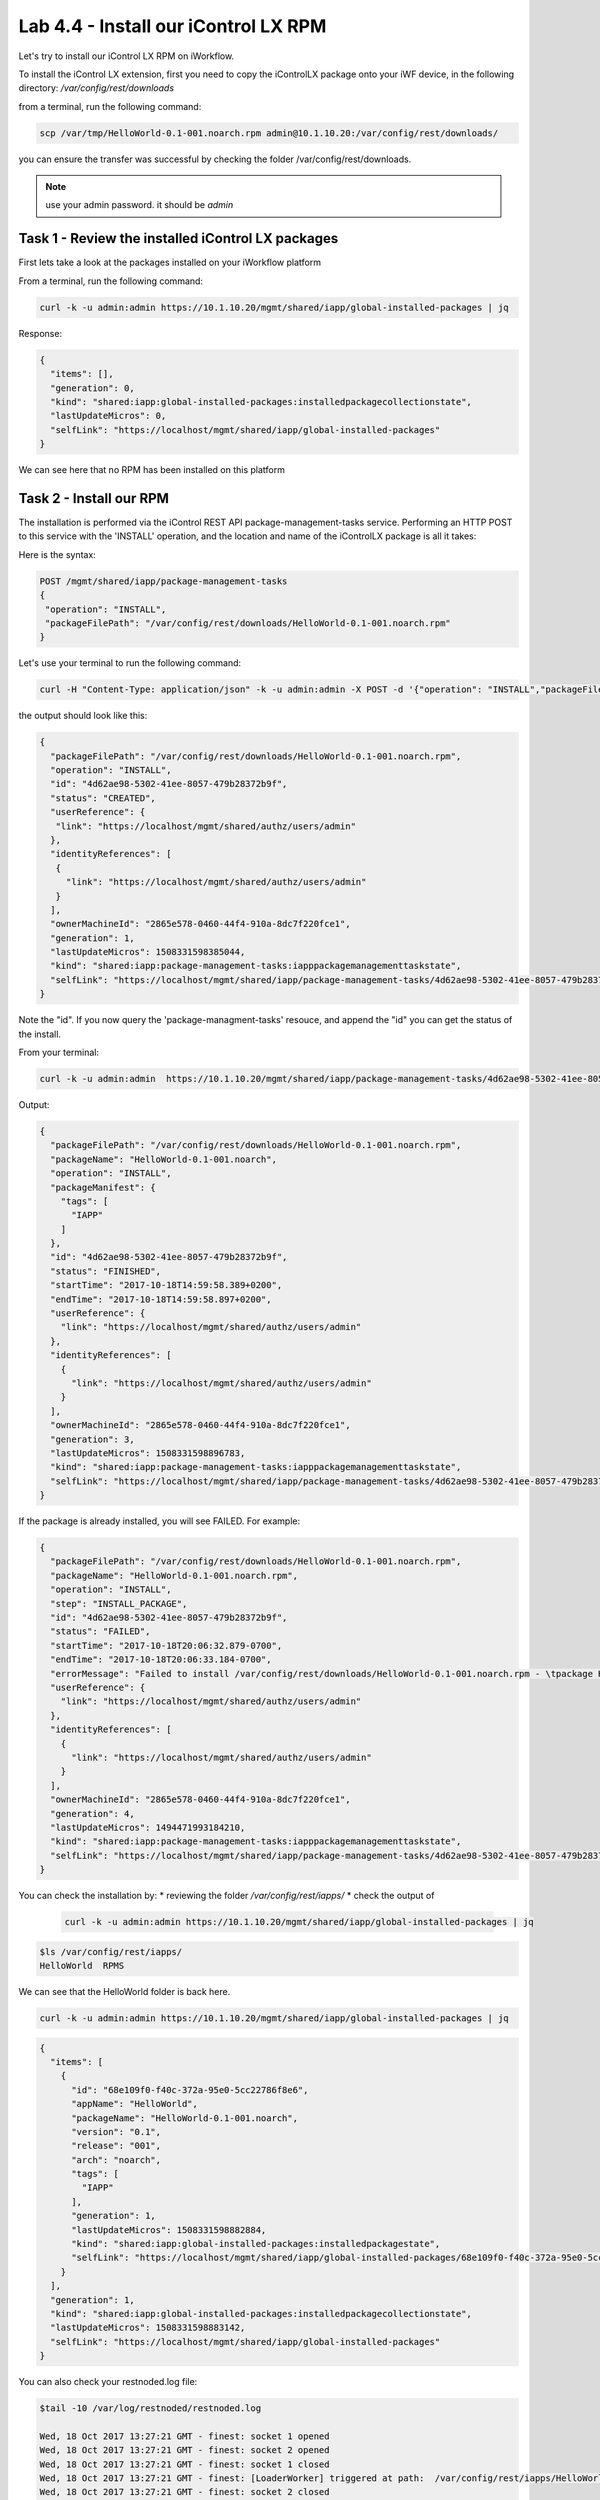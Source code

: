 Lab 4.4 - Install our iControl LX RPM
-------------------------------------

Let's try to install our iControl LX RPM on iWorkflow.

To install the iControl LX extension, first you need to copy the iControlLX package onto your iWF device, in the following directory: `/var/config/rest/downloads`

from a terminal, run the following command:

.. code::

  scp /var/tmp/HelloWorld-0.1-001.noarch.rpm admin@10.1.10.20:/var/config/rest/downloads/

you can ensure the transfer was successful by checking the folder /var/config/rest/downloads.

.. note::

  use your admin password. it should be `admin`

Task 1 - Review the installed iControl LX packages
^^^^^^^^^^^^^^^^^^^^^^^^^^^^^^^^^^^^^^^^^^^^^^^^^^

First lets take a look at the packages installed on your iWorkflow platform

From a terminal, run the following command:

.. code::

  curl -k -u admin:admin https://10.1.10.20/mgmt/shared/iapp/global-installed-packages | jq

Response:

.. code::

  {
    "items": [],
    "generation": 0,
    "kind": "shared:iapp:global-installed-packages:installedpackagecollectionstate",
    "lastUpdateMicros": 0,
    "selfLink": "https://localhost/mgmt/shared/iapp/global-installed-packages"
  }

We can see here that no RPM has been installed on this platform

Task 2 - Install our RPM
^^^^^^^^^^^^^^^^^^^^^^^^

The installation is performed via the iControl REST API package-management-tasks service. Performing an HTTP POST to this service with the 'INSTALL' operation, and the location and name of the iControlLX package is all it takes:

Here is the syntax:

.. code::

  POST /mgmt/shared/iapp/package-management-tasks
  {
   "operation": "INSTALL",
   "packageFilePath": "/var/config/rest/downloads/HelloWorld-0.1-001.noarch.rpm"
  }

Let's use your terminal to run the following command:

.. code::

  curl -H "Content-Type: application/json" -k -u admin:admin -X POST -d '{"operation": "INSTALL","packageFilePath": "/var/config/rest/downloads/HelloWorld-0.1-001.noarch.rpm"}' https://10.1.10.20/mgmt/shared/iapp/package-management-tasks | jq

the output should look like this:

.. code::

  {
    "packageFilePath": "/var/config/rest/downloads/HelloWorld-0.1-001.noarch.rpm",
    "operation": "INSTALL",
    "id": "4d62ae98-5302-41ee-8057-479b28372b9f",
    "status": "CREATED",
    "userReference": {
     "link": "https://localhost/mgmt/shared/authz/users/admin"
    },
    "identityReferences": [
     {
       "link": "https://localhost/mgmt/shared/authz/users/admin"
     }
    ],
    "ownerMachineId": "2865e578-0460-44f4-910a-8dc7f220fce1",
    "generation": 1,
    "lastUpdateMicros": 1508331598385044,
    "kind": "shared:iapp:package-management-tasks:iapppackagemanagementtaskstate",
    "selfLink": "https://localhost/mgmt/shared/iapp/package-management-tasks/4d62ae98-5302-41ee-8057-479b28372b9f"
  }

Note the "id". If you now query the 'package-managment-tasks' resouce, and
append the "id" you can get the status of the install.

From your terminal:

.. code::

  curl -k -u admin:admin  https://10.1.10.20/mgmt/shared/iapp/package-management-tasks/4d62ae98-5302-41ee-8057-479b28372b9f | jq

Output:

.. code::

  {
    "packageFilePath": "/var/config/rest/downloads/HelloWorld-0.1-001.noarch.rpm",
    "packageName": "HelloWorld-0.1-001.noarch",
    "operation": "INSTALL",
    "packageManifest": {
      "tags": [
        "IAPP"
      ]
    },
    "id": "4d62ae98-5302-41ee-8057-479b28372b9f",
    "status": "FINISHED",
    "startTime": "2017-10-18T14:59:58.389+0200",
    "endTime": "2017-10-18T14:59:58.897+0200",
    "userReference": {
      "link": "https://localhost/mgmt/shared/authz/users/admin"
    },
    "identityReferences": [
      {
        "link": "https://localhost/mgmt/shared/authz/users/admin"
      }
    ],
    "ownerMachineId": "2865e578-0460-44f4-910a-8dc7f220fce1",
    "generation": 3,
    "lastUpdateMicros": 1508331598896783,
    "kind": "shared:iapp:package-management-tasks:iapppackagemanagementtaskstate",
    "selfLink": "https://localhost/mgmt/shared/iapp/package-management-tasks/4d62ae98-5302-41ee-8057-479b28372b9f"
  }

If the package is already installed, you will see FAILED. For example:

.. code::

  {
    "packageFilePath": "/var/config/rest/downloads/HelloWorld-0.1-001.noarch.rpm",
    "packageName": "HelloWorld-0.1-001.noarch.rpm",
    "operation": "INSTALL",
    "step": "INSTALL_PACKAGE",
    "id": "4d62ae98-5302-41ee-8057-479b28372b9f",
    "status": "FAILED",
    "startTime": "2017-10-18T20:06:32.879-0700",
    "endTime": "2017-10-18T20:06:33.184-0700",
    "errorMessage": "Failed to install /var/config/rest/downloads/HelloWorld-0.1-001.noarch.rpm - \tpackage HelloWorld-0.1-001.noarch is already installed",
    "userReference": {
      "link": "https://localhost/mgmt/shared/authz/users/admin"
    },
    "identityReferences": [
      {
        "link": "https://localhost/mgmt/shared/authz/users/admin"
      }
    ],
    "ownerMachineId": "2865e578-0460-44f4-910a-8dc7f220fce1",
    "generation": 4,
    "lastUpdateMicros": 1494471993184210,
    "kind": "shared:iapp:package-management-tasks:iapppackagemanagementtaskstate",
    "selfLink": "https://localhost/mgmt/shared/iapp/package-management-tasks/4d62ae98-5302-41ee-8057-479b28372b9f"
  }

You can check the installation by:
* reviewing the folder `/var/config/rest/iapps/`
* check the output of

  .. code::

    curl -k -u admin:admin https://10.1.10.20/mgmt/shared/iapp/global-installed-packages | jq

.. code::

  $ls /var/config/rest/iapps/
  HelloWorld  RPMS

We can see that the HelloWorld folder is back here.

.. code::

  curl -k -u admin:admin https://10.1.10.20/mgmt/shared/iapp/global-installed-packages | jq

.. code::

  {
    "items": [
      {
        "id": "68e109f0-f40c-372a-95e0-5cc22786f8e6",
        "appName": "HelloWorld",
        "packageName": "HelloWorld-0.1-001.noarch",
        "version": "0.1",
        "release": "001",
        "arch": "noarch",
        "tags": [
          "IAPP"
        ],
        "generation": 1,
        "lastUpdateMicros": 1508331598882884,
        "kind": "shared:iapp:global-installed-packages:installedpackagestate",
        "selfLink": "https://localhost/mgmt/shared/iapp/global-installed-packages/68e109f0-f40c-372a-95e0-5cc22786f8e6"
      }
    ],
    "generation": 1,
    "kind": "shared:iapp:global-installed-packages:installedpackagecollectionstate",
    "lastUpdateMicros": 1508331598883142,
    "selfLink": "https://localhost/mgmt/shared/iapp/global-installed-packages"
  }

You can also check your restnoded.log file:

.. code::

  $tail -10 /var/log/restnoded/restnoded.log

  Wed, 18 Oct 2017 13:27:21 GMT - finest: socket 1 opened
  Wed, 18 Oct 2017 13:27:21 GMT - finest: socket 2 opened
  Wed, 18 Oct 2017 13:27:21 GMT - finest: socket 1 closed
  Wed, 18 Oct 2017 13:27:21 GMT - finest: [LoaderWorker] triggered at path:  /var/config/rest/iapps/HelloWorld/nodejs
  Wed, 18 Oct 2017 13:27:21 GMT - finest: socket 2 closed
  Wed, 18 Oct 2017 13:27:21 GMT - finest: [LoaderWorker] triggered at path:  /var/config/rest/iapps/HelloWorld/nodejs/hello_world.js
  Wed, 18 Oct 2017 13:27:21 GMT - info: DEBUG: HelloWorld - onStart request
  Wed, 18 Oct 2017 13:27:21 GMT - config: [RestWorker] /ilxe_lab/hello_world has started. Name:HelloWorld
  Wed, 18 Oct 2017 13:27:21 GMT - info: DEBUG: HelloWorld - onStart - the default message body is: { "value": "Congratulations on your lab!" }

We can see here that our iControl LX extension has been added to restnoded

Task 3 - Test our iControl extension
^^^^^^^^^^^^^^^^^^^^^^^^^^^^^^^^^^^^

You can simply redo some of our previous test to see the outcome:

.. code::

  curl -k -u admin:admin https://10.1.10.20/mgmt/ilxe_lab/hello_world

the console output should look like this:

.. code::

    {"value":"Hello World!"}




.. code::

  curl -H "Content-Type: application/json" -k -u admin:admin -X POST -d '{"name":"iControl LX Lab"}' https://10.1.10.20/mgmt/ilxe_lab/hello_world

the console output should look like this:

.. code::

    {"value":"Congratulations on your lab!"}



.. code::

  curl -H "Content-Type: application/json" -k -u admin:admin -X POST -d '{"other":"iControl LX Lab"}' https://10.1.10.20/mgmt/ilxe_lab/hello_world

the console output should look like this (the name parameter wasn't found in the POST payload):

.. code::

    {"value":"Congratulations on your lab!"}

